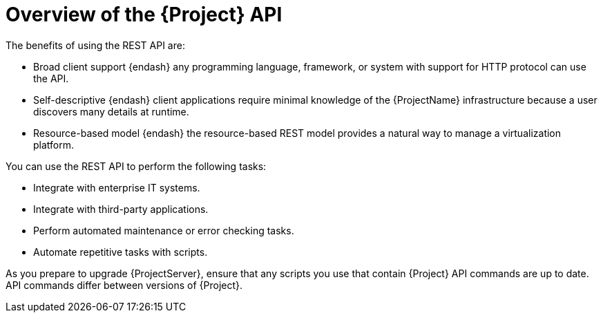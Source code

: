 [id="overview-of-the-{project-context}-api_{context}"]
= Overview of the {Project} API

The benefits of using the REST API are:

* Broad client support {endash} any programming language, framework, or system with support for HTTP protocol can use the API.
* Self-descriptive {endash} client applications require minimal knowledge of the {ProjectName} infrastructure because a user discovers many details at runtime.
* Resource-based model {endash} the resource-based REST model provides a natural way to manage a virtualization platform.

You can use the REST API to perform the following tasks:

* Integrate with enterprise IT systems.
* Integrate with third-party applications.
* Perform automated maintenance or error checking tasks.
* Automate repetitive tasks with scripts.

As you prepare to upgrade {ProjectServer}, ensure that any scripts you use that contain {Project} API commands are up to date.
API commands differ between versions of {Project}.
